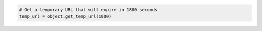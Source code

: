 .. code-block:: nodejs


.. code-block:: python

  # Get a temporary URL that will expire in 1800 seconds
  temp_url = object.get_temp_url(1800)
